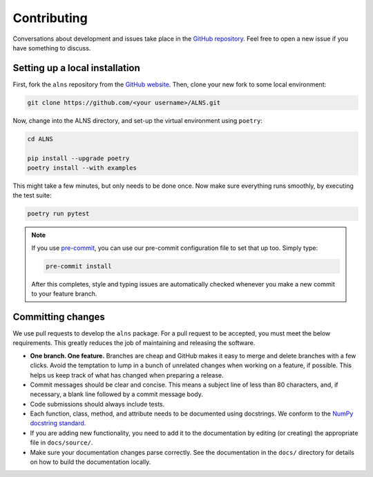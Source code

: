 Contributing
============

Conversations about development and issues take place in the `GitHub repository <https://github.com/N-Wouda/ALNS/>`_.
Feel free to open a new issue if you have something to discuss.


Setting up a local installation
-------------------------------

First, fork the ``alns`` repository from the `GitHub website <https://github.com/N-Wouda/ALNS/fork>`_.
Then, clone your new fork to some local environment:

.. code-block:: shell

   git clone https://github.com/<your username>/ALNS.git

Now, change into the ALNS directory, and set-up the virtual environment using ``poetry``:

.. code-block:: shell

   cd ALNS

   pip install --upgrade poetry
   poetry install --with examples

This might take a few minutes, but only needs to be done once.
Now make sure everything runs smoothly, by executing the test suite:

.. code-block:: shell

   poetry run pytest

.. note::

   If you use `pre-commit <https://pre-commit.com/>`_, you can use our pre-commit configuration file to set that up too.
   Simply type:

   .. code-block:: shell

      pre-commit install

   After this completes, style and typing issues are automatically checked whenever you make a new commit to your feature branch.


Committing changes
------------------

We use pull requests to develop the ``alns`` package.
For a pull request to be accepted, you must meet the below requirements.
This greatly reduces the job of maintaining and releasing the software.

- **One branch. One feature.**
  Branches are cheap and GitHub makes it easy to merge and delete branches with a few clicks.
  Avoid the temptation to lump in a bunch of unrelated changes when working on a feature, if possible.
  This helps us keep track of what has changed when preparing a release.
- Commit messages should be clear and concise.
  This means a subject line of less than 80 characters, and, if necessary, a blank line followed by a commit message body.
- Code submissions should always include tests.
- Each function, class, method, and attribute needs to be documented using docstrings.
  We conform to the `NumPy docstring standard <https://numpydoc.readthedocs.io/en/latest/format.html#docstring-standard>`_.
- If you are adding new functionality, you need to add it to the documentation by editing (or creating) the appropriate file in ``docs/source/``.
- Make sure your documentation changes parse correctly.
  See the documentation in the ``docs/`` directory for details on how to build the documentation locally.
